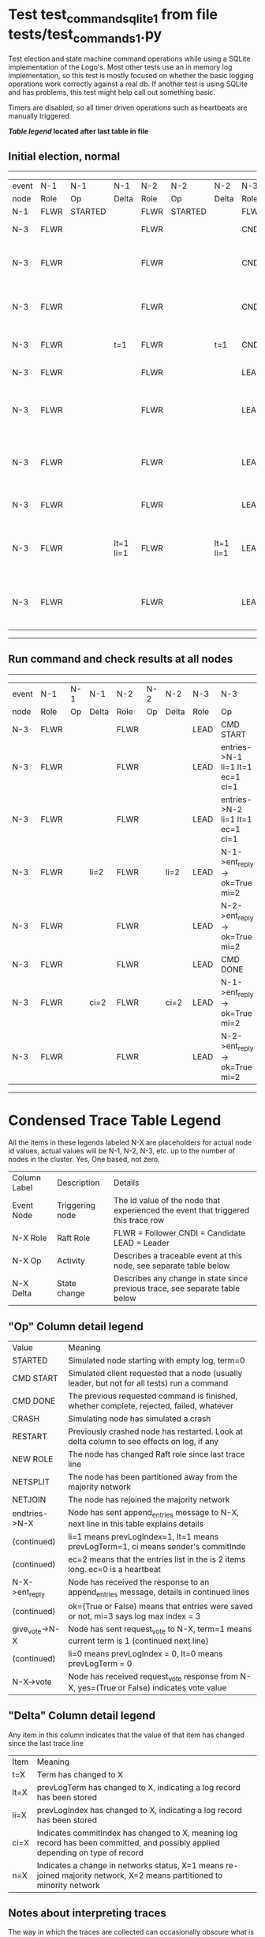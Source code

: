 * Test test_command_sqlite_1 from file tests/test_commands_1.py


    Test election and state machine command operations while using
    a SQLite implementation of the Logo's. Most other tests use
    an in memory log implementation, so this test is mostly focused
    on whether the basic logging operations work correctly against
    a real db. If another test is using SQLite and has problems,
    this test might help call out something basic.

    Timers are disabled, so all timer driven operations such as heartbeats are manually triggered.
    


 *[[condensed Trace Table Legend][Table legend]] located after last table in file*

** Initial election, normal
------------------------------------------------------------------------------------------------------------------------------
| event | N-1   | N-1      | N-1       | N-2   | N-2      | N-2       | N-3   | N-3                              | N-3       |
| node  | Role  | Op       | Delta     | Role  | Op       | Delta     | Role  | Op                               | Delta     |
|  N-1  | FLWR  | STARTED  |           | FLWR  | STARTED  |           | FLWR  | STARTED                          |           |
|  N-3  | FLWR  |          |           | FLWR  |          |           | CNDI  | NEW ROLE                         | t=1       |
|  N-3  | FLWR  |          |           | FLWR  |          |           | CNDI  | give_vote->N-1 term=1 li=0 lt=1  |           |
|  N-3  | FLWR  |          |           | FLWR  |          |           | CNDI  | give_vote->N-2 term=1 li=0 lt=1  |           |
|  N-3  | FLWR  |          | t=1       | FLWR  |          | t=1       | CNDI  | N-1->vote-> yes=True             |           |
|  N-3  | FLWR  |          |           | FLWR  |          |           | LEAD  | NEW ROLE                         | lt=1 li=1 |
|  N-3  | FLWR  |          |           | FLWR  |          |           | LEAD  | entries->N-1 li=0 lt=0 ec=1 ci=0 |           |
|  N-3  | FLWR  |          |           | FLWR  |          |           | LEAD  | entries->N-2 li=0 lt=0 ec=1 ci=0 |           |
|  N-3  | FLWR  |          |           | FLWR  |          |           | LEAD  | N-2->vote-> yes=True             |           |
|  N-3  | FLWR  |          | lt=1 li=1 | FLWR  |          | lt=1 li=1 | LEAD  | N-1->ent_reply-> ok=True mi=1    |           |
|  N-3  | FLWR  |          |           | FLWR  |          |           | LEAD  | N-2->ent_reply-> ok=True mi=1    | ci=1      |
------------------------------------------------------------------------------------------------------------------------------
** Run command and check results at all nodes
--------------------------------------------------------------------------------------------------------
| event | N-1   | N-1 | N-1   | N-2   | N-2 | N-2   | N-3   | N-3                              | N-3   |
| node  | Role  | Op  | Delta | Role  | Op  | Delta | Role  | Op                               | Delta |
|  N-3  | FLWR  |     |       | FLWR  |     |       | LEAD  | CMD START                        |       |
|  N-3  | FLWR  |     |       | FLWR  |     |       | LEAD  | entries->N-1 li=1 lt=1 ec=1 ci=1 | li=2  |
|  N-3  | FLWR  |     |       | FLWR  |     |       | LEAD  | entries->N-2 li=1 lt=1 ec=1 ci=1 |       |
|  N-3  | FLWR  |     | li=2  | FLWR  |     | li=2  | LEAD  | N-1->ent_reply-> ok=True mi=2    |       |
|  N-3  | FLWR  |     |       | FLWR  |     |       | LEAD  | N-2->ent_reply-> ok=True mi=2    |       |
|  N-3  | FLWR  |     |       | FLWR  |     |       | LEAD  | CMD DONE                         | ci=2  |
|  N-3  | FLWR  |     | ci=2  | FLWR  |     | ci=2  | LEAD  | N-1->ent_reply-> ok=True mi=2    |       |
|  N-3  | FLWR  |     |       | FLWR  |     |       | LEAD  | N-2->ent_reply-> ok=True mi=2    |       |
--------------------------------------------------------------------------------------------------------


* Condensed Trace Table Legend
All the items in these legends labeled N-X are placeholders for actual node id values,
actual values will be N-1, N-2, N-3, etc. up to the number of nodes in the cluster. Yes, One based, not zero.

| Column Label | Description     | Details                                                                                        |
| Event Node   | Triggering node | The id value of the node that experienced the event that triggered this trace row              |
| N-X Role     | Raft Role       | FLWR = Follower CNDI = Candidate LEAD = Leader                                                 |
| N-X Op       | Activity        | Describes a traceable event at this node, see separate table below                             |
| N-X Delta    | State change    | Describes any change in state since previous trace, see separate table below                   |


** "Op" Column detail legend
| Value          | Meaning                                                                                      |
| STARTED        | Simulated node starting with empty log, term=0                                               |
| CMD START      | Simulated client requested that a node (usually leader, but not for all tests) run a command |
| CMD DONE       | The previous requested command is finished, whether complete, rejected, failed, whatever     |
| CRASH          | Simulating node has simulated a crash                                                        |
| RESTART        | Previously crashed node has restarted. Look at delta column to see effects on log, if any    |
| NEW ROLE       | The node has changed Raft role since last trace line                                         |
| NETSPLIT       | The node has been partitioned away from the majority network                                 |
| NETJOIN        | The node has rejoined the majority network                                                   |
| endtries->N-X  | Node has sent append_entries message to N-X, next line in this table explains details        |
| (continued)    | li=1 means prevLogIndex=1, lt=1 means prevLogTerm=1, ci means sender's commitInde            |
| (continued)    | ec=2 means that the entries list in the is 2 items long. ec=0 is a heartbeat                 |
| N-X->ent_reply | Node has received the response to an append_entries message, details in continued lines      |
| (continued)    | ok=(True or False) means that entries were saved or not, mi=3 says log max index = 3         |
| give_vote->N-X | Node has sent request_vote to N-X, term=1 means current term is 1 (continued next line)      |
| (continued)    | li=0 means prevLogIndex = 0, lt=0 means prevLogTerm = 0                                      |
| N-X->vote      | Node has received request_vote response from N-X, yes=(True or False) indicates vote value   |


** "Delta" Column detail legend
Any item in this column indicates that the value of that item has changed since the last trace line

| Item | Meaning                                                                                                                         |
| t=X  | Term has changed to X                                                                                                           |
| lt=X | prevLogTerm has changed to X, indicating a log record has been stored                                                           |
| li=X | prevLogIndex has changed to X, indicating a log record has been stored                                                          |
| ci=X | Indicates commitIndex has changed to X, meaning log record has been committed, and possibly applied depending on type of record |
| n=X  | Indicates a change in networks status, X=1 means re-joined majority network, X=2 means partitioned to minority network          |

** Notes about interpreting traces
The way in which the traces are collected can occasionally obscure what is going on. A case in point is the commit of records at followers.
The commit process is triggered by an append_entries message arriving at the follower with a commitIndex value that exceeds the local
commit index, and that matches a record in the local log. This starts the commit process AFTER the response message is sent. You might
be expecting it to be prior to sending the response, in bound, as is often said. Whether this is expected behavior is not called out
as an element of the Raft protocol. It is certainly not required, however, as the follower doesn't report the commit index back to the
leader.

The definition of the commit state for a record is that a majority of nodes (leader and followers) have saved the record. Once
the leader detects this it applies and commits the record. At some point it will send another append_entries to the followers and they
will apply and commit. Or, if the leader dies before doing this, the next leader will commit by implication when it sends a term start
log record.

So when you are looking at the traces, you should not expect to see the commit index increas at a follower until some other message
traffic occurs, because the tracing function only checks the commit index at message transmission boundaries.






